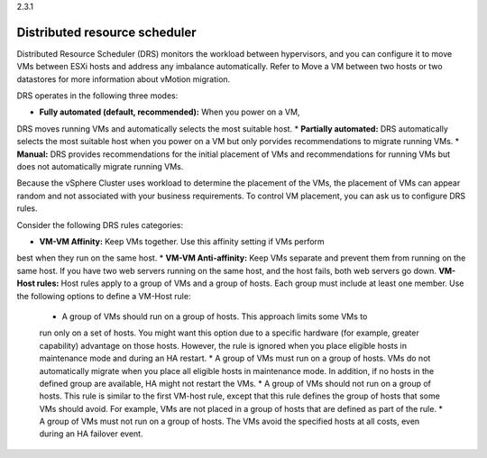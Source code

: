 .. _distributed_resource_scheduler:

2.3.1

==============================
Distributed resource scheduler
==============================

Distributed Resource Scheduler (DRS) monitors the workload between hypervisors, 
and you can configure it to move VMs between ESXi hosts and address any 
imbalance automatically. Refer to Move a VM between two hosts or two 
datastores for more information about vMotion migration.

DRS operates in the following three modes:

* **Fully automated (default, recommended):** When you power on a VM,
DRS moves running VMs and automatically selects the most suitable host.
* **Partially automated:** DRS automatically selects the most suitable host 
when you power on a VM but only porvides recommendations to migrate
running VMs. 
* **Manual:** DRS provides recommendations for the initial placement of VMs
and recommendations for running VMs but does not automatically migrate running VMs.

Because the vSphere Cluster uses workload to determine the placement of the VMs, 
the placement of VMs can appear random and not associated with your business 
requirements. To control VM placement, you can ask us to configure DRS rules.

Consider the following DRS rules categories:

*	**VM-VM Affinity:** Keep VMs together. Use this affinity setting if VMs perform 
best when they run on the same host.
* **VM-VM Anti-affinity:** Keep VMs separate and prevent them from running on the 
same host. If you have two web servers running on the same host, and the host fails, 
both web servers go down.
**VM-Host rules:** Host rules apply to a group of VMs and a group of hosts. Each group 
must include at least one member. Use the following options to define a VM-Host rule:

    * A group of VMs should run on a group of hosts. This approach limits some VMs to 
    run only on a set of hosts. You might want this option due to a specific hardware 
    (for example, greater capability) advantage on those hosts. However, the rule is 
    ignored when you place eligible hosts in maintenance mode and during an HA restart.
    *	A group of VMs must run on a group of hosts. VMs do not automatically migrate 
    when you place all eligible hosts in maintenance mode. In addition, if no hosts 
    in the defined group are available, HA might not restart the VMs.
    * A group of VMs should not run on a group of hosts. This rule is similar to the 
    first VM-host rule, except that this rule defines the group of hosts that some VMs 
    should avoid. For example, VMs are not placed in a group of hosts that are defined 
    as part of the rule.
    * A group of VMs must not run on a group of hosts. The VMs avoid the specified
    hosts at all costs, even during an HA failover event.
